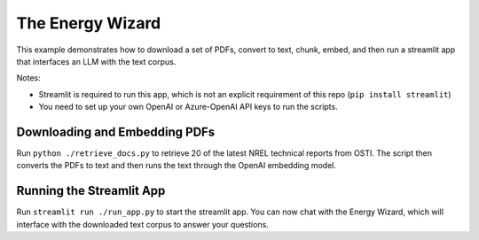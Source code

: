 *****************
The Energy Wizard
*****************

This example demonstrates how to download a set of PDFs, convert to text,
chunk, embed, and then run a streamlit app that interfaces an LLM with the text
corpus.

Notes:

- Streamlit is required to run this app, which is not an explicit requirement of this repo (``pip install streamlit``)

- You need to set up your own OpenAI or Azure-OpenAI API keys to run the scripts.

Downloading and Embedding PDFs
==============================

Run ``python ./retrieve_docs.py`` to retrieve 20 of the latest NREL technical
reports from OSTI. The script then converts the PDFs to text and then runs the
text through the OpenAI embedding model.

Running the Streamlit App
=========================

Run ``streamlit run ./run_app.py`` to start the streamlit app. You can now chat
with the Energy Wizard, which will interface with the downloaded text corpus to
answer your questions.
